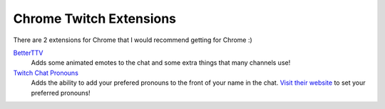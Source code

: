 Chrome Twitch Extensions
========================

There are 2 extensions for Chrome that I would recommend getting for Chrome :)

BetterTTV_
	Adds some animated emotes to the chat and some extra things that many channels use!

`Twitch Chat Pronouns`__
	Adds the ability to add your prefered pronouns to the front of your name in the chat. `Visit their website <https://pronouns.alejo.io/>`_ to set your preferred pronouns!

__ TCP_


.. _BetterTTV: https://chrome.google.com/webstore/detail/betterttv/ajopnjidmegmdimjlfnijceegpefgped?hl=en
.. _TCP: https://chrome.google.com/webstore/detail/twitch-chat-pronouns/agnfbjmjkdncblnkpkgoefbpogemfcii
